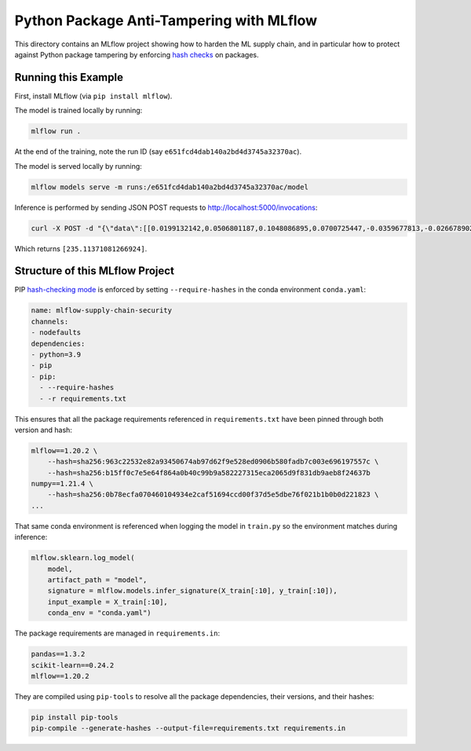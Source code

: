 Python Package Anti-Tampering with MLflow
-----------------------------------------
This directory contains an MLflow project showing how to harden the ML supply chain, and in particular
how to protect against Python package tampering by enforcing 
`hash checks <https://pip.pypa.io/en/latest/cli/pip_install/#hash-checking-mode>`_ on packages.

Running this Example
^^^^^^^^^^^^^^^^^^^^

First, install MLflow (via ``pip install mlflow``).

The model is trained locally by running:

.. code-block:: bash

  mlflow run .

At the end of the training, note the run ID (say ``e651fcd4dab140a2bd4d3745a32370ac``).

The model is served locally by running:

.. code-block:: bash

  mlflow models serve -m runs:/e651fcd4dab140a2bd4d3745a32370ac/model

Inference is performed by sending JSON POST requests to http://localhost:5000/invocations:

.. code-block:: bash

  curl -X POST -d "{\"data\":[[0.0199132142,0.0506801187,0.1048086895,0.0700725447,-0.0359677813,-0.0266789028,-0.0249926566,-0.002592262,0.0037117382,0.0403433716]]}" -H "Content-Type: application/json; format=pandas-split" http://localhost:5000/invocations
  
Which returns ``[235.11371081266924]``.

Structure of this MLflow Project
^^^^^^^^^^^^^^^^^^^^^^^^^^^^^^^^

PIP `hash-checking mode <https://pip.pypa.io/en/latest/cli/pip_install/#hash-checking-mode>`_ is enforced by
setting ``--require-hashes`` in the conda environment ``conda.yaml``:

.. code-block:: yaml

  name: mlflow-supply-chain-security
  channels:
  - nodefaults
  dependencies:
  - python=3.9
  - pip
  - pip:
    - --require-hashes
    - -r requirements.txt

This ensures that all the package requirements referenced in ``requirements.txt`` have been pinned through both version and hash:

.. code-block:: text

  mlflow==1.20.2 \
      --hash=sha256:963c22532e82a93450674ab97d62f9e528ed0906b580fadb7c003e696197557c \
      --hash=sha256:b15ff0c7e5e64f864a0b40c99b9a582227315eca2065d9f831db9aeb8f24637b
  numpy==1.21.4 \
      --hash=sha256:0b78ecfa070460104934e2caf51694ccd00f37d5e5dbe76f021b1b0b0d221823 \
  ...

That same conda environment is referenced when logging the model in ``train.py`` so the environment matches during inference:

.. code-block:: python

  mlflow.sklearn.log_model(
      model,
      artifact_path = "model",
      signature = mlflow.models.infer_signature(X_train[:10], y_train[:10]),
      input_example = X_train[:10],
      conda_env = "conda.yaml")

The package requirements are managed in ``requirements.in``:

.. code-block:: text

  pandas==1.3.2
  scikit-learn==0.24.2
  mlflow==1.20.2

They are compiled using ``pip-tools`` to resolve all the package dependencies, their versions, and their hashes:

.. code-block:: bash

  pip install pip-tools
  pip-compile --generate-hashes --output-file=requirements.txt requirements.in
